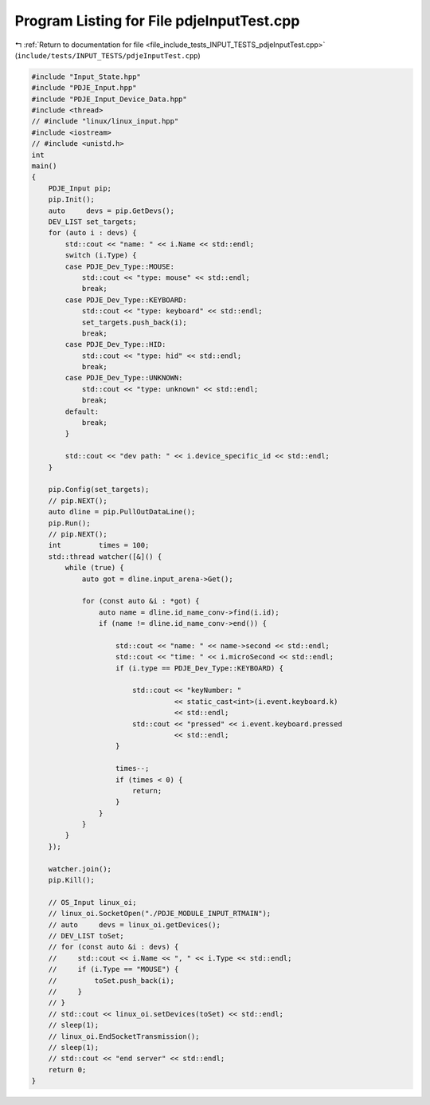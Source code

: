 
.. _program_listing_file_include_tests_INPUT_TESTS_pdjeInputTest.cpp:

Program Listing for File pdjeInputTest.cpp
==========================================

|exhale_lsh| :ref:`Return to documentation for file <file_include_tests_INPUT_TESTS_pdjeInputTest.cpp>` (``include/tests/INPUT_TESTS/pdjeInputTest.cpp``)

.. |exhale_lsh| unicode:: U+021B0 .. UPWARDS ARROW WITH TIP LEFTWARDS

.. code-block:: cpp

   #include "Input_State.hpp"
   #include "PDJE_Input.hpp"
   #include "PDJE_Input_Device_Data.hpp"
   #include <thread>
   // #include "linux/linux_input.hpp"
   #include <iostream>
   // #include <unistd.h>
   int
   main()
   {
       PDJE_Input pip;
       pip.Init();
       auto     devs = pip.GetDevs();
       DEV_LIST set_targets;
       for (auto i : devs) {
           std::cout << "name: " << i.Name << std::endl;
           switch (i.Type) {
           case PDJE_Dev_Type::MOUSE:
               std::cout << "type: mouse" << std::endl;
               break;
           case PDJE_Dev_Type::KEYBOARD:
               std::cout << "type: keyboard" << std::endl;
               set_targets.push_back(i);
               break;
           case PDJE_Dev_Type::HID:
               std::cout << "type: hid" << std::endl;
               break;
           case PDJE_Dev_Type::UNKNOWN:
               std::cout << "type: unknown" << std::endl;
               break;
           default:
               break;
           }
   
           std::cout << "dev path: " << i.device_specific_id << std::endl;
       }
   
       pip.Config(set_targets);
       // pip.NEXT();
       auto dline = pip.PullOutDataLine();
       pip.Run();
       // pip.NEXT();
       int         times = 100;
       std::thread watcher([&]() {
           while (true) {
               auto got = dline.input_arena->Get();
   
               for (const auto &i : *got) {
                   auto name = dline.id_name_conv->find(i.id);
                   if (name != dline.id_name_conv->end()) {
   
                       std::cout << "name: " << name->second << std::endl;
                       std::cout << "time: " << i.microSecond << std::endl;
                       if (i.type == PDJE_Dev_Type::KEYBOARD) {
   
                           std::cout << "keyNumber: "
                                     << static_cast<int>(i.event.keyboard.k)
                                     << std::endl;
                           std::cout << "pressed" << i.event.keyboard.pressed
                                     << std::endl;
                       }
   
                       times--;
                       if (times < 0) {
                           return;
                       }
                   }
               }
           }
       });
   
       watcher.join();
       pip.Kill();
   
       // OS_Input linux_oi;
       // linux_oi.SocketOpen("./PDJE_MODULE_INPUT_RTMAIN");
       // auto     devs = linux_oi.getDevices();
       // DEV_LIST toSet;
       // for (const auto &i : devs) {
       //     std::cout << i.Name << ", " << i.Type << std::endl;
       //     if (i.Type == "MOUSE") {
       //         toSet.push_back(i);
       //     }
       // }
       // std::cout << linux_oi.setDevices(toSet) << std::endl;
       // sleep(1);
       // linux_oi.EndSocketTransmission();
       // sleep(1);
       // std::cout << "end server" << std::endl;
       return 0;
   }
